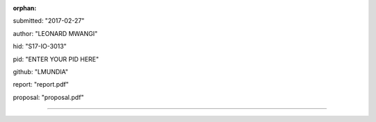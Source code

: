 :orphan:

submitted: "2017-02-27"

author: "LEONARD MWANGI"

hid: "S17-IO-3013"

pid: "ENTER YOUR PID HERE"

github: "LMUNDIA"

report: "report.pdf"

proposal: "proposal.pdf"

--------------------------------------------------------------------------------
